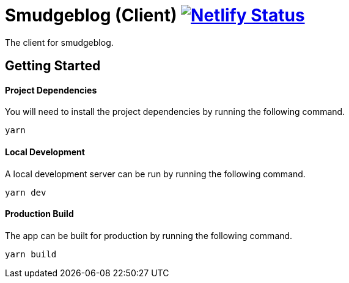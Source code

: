 = Smudgeblog (Client) image:https://api.netlify.com/api/v1/badges/acb676a2-562b-473d-81c9-65238b65e429/deploy-status["Netlify Status", link="https://app.netlify.com/sites/smudgeblog/deploys"]

The client for smudgeblog.

== Getting Started

==== Project Dependencies

You will need to install the project dependencies by running the following command.

[source,sh]
yarn

==== Local Development

A local development server can be run by running the following command.

[source,sh]
yarn dev

==== Production Build

The app can be built for production by running the following command.

[source,sh]
yarn build
